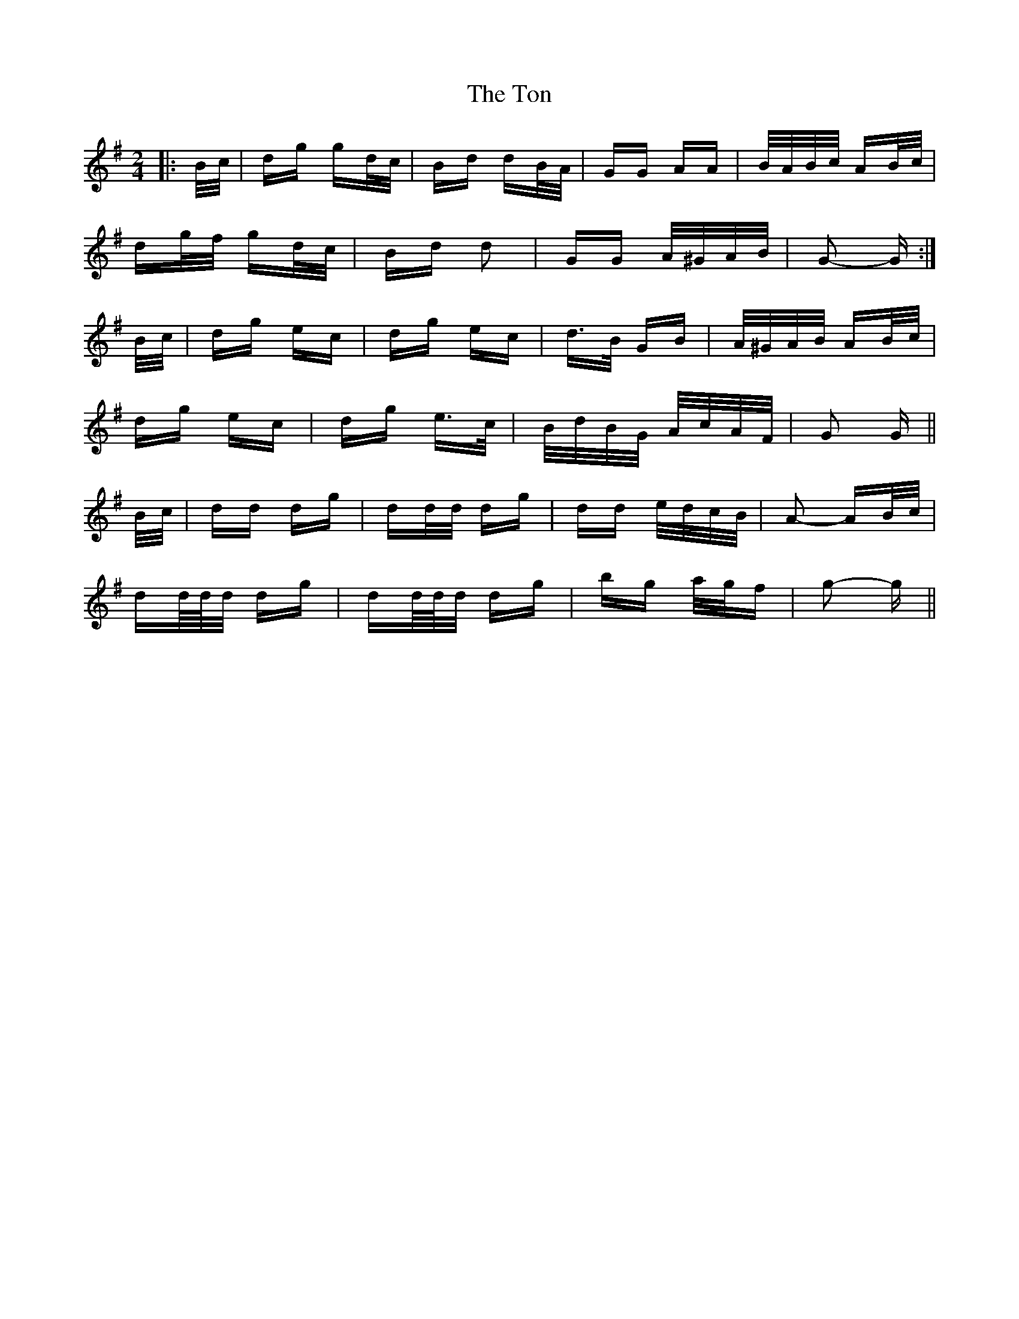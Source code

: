 X: 40605
T: Ton, The
R: polka
M: 2/4
K: Gmajor
|:B/c/|dg gd/c/|Bd dB/A/|GG AA|B/A/B/c/ AB/c/|
dg/f/ gd/c/|Bd d2|GG A/^G/A/B/|G2- G:|
B/c/|dg ec|dg ec|d>B GB|A/^G/A/B/ AB/c/|
dg ec|dg e>c|B/d/B/G/ A/c/A/F/|G2 G||
B/c/|dd dg|dd/d/ dg|dd e/d/c/B/|A2- AB/c/|
dd/4d/4d/ dg|dd/4d/4d/ dg|bg a/g/f|g2- g||

